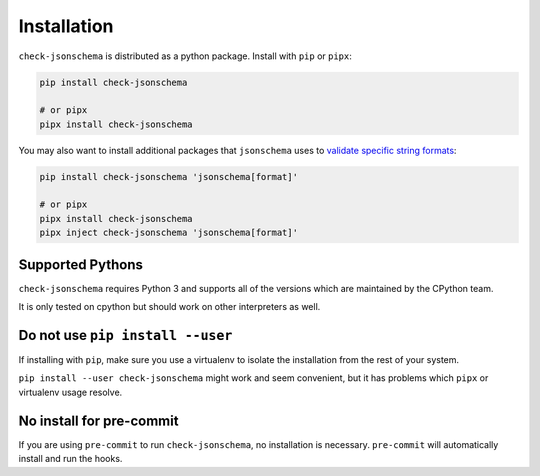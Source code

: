 Installation
============

``check-jsonschema`` is distributed as a python package.
Install with ``pip`` or ``pipx``:

.. code-block:: bash

    pip install check-jsonschema

    # or pipx
    pipx install check-jsonschema

You may also want to install additional packages that ``jsonschema`` uses to `validate
specific string formats <https://python-jsonschema.readthedocs.io/en/stable/#extras>`_:

.. code-block:: bash

    pip install check-jsonschema 'jsonschema[format]'

    # or pipx
    pipx install check-jsonschema
    pipx inject check-jsonschema 'jsonschema[format]'


Supported Pythons
-----------------

``check-jsonschema`` requires Python 3 and supports all of the versions which
are maintained by the CPython team.

It is only tested on cpython but should work on other interpreters as well.

Do not use ``pip install --user``
---------------------------------

If installing with ``pip``, make sure you use a virtualenv to isolate the
installation from the rest of your system.

``pip install --user check-jsonschema`` might work and seem convenient, but it
has problems which ``pipx`` or virtualenv usage resolve.


No install for pre-commit
-------------------------

If you are using ``pre-commit`` to run ``check-jsonschema``, no installation is
necessary. ``pre-commit`` will automatically install and run the hooks.

